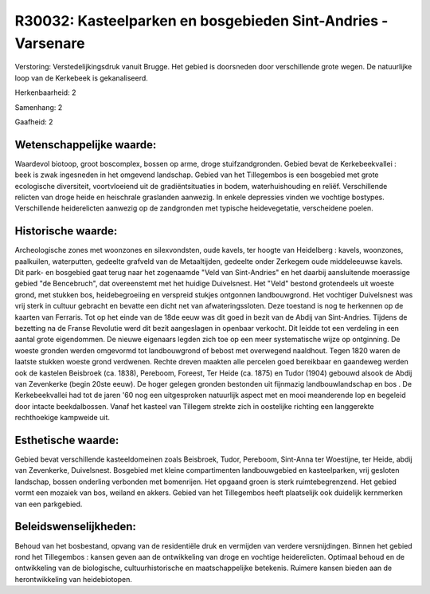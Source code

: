 R30032: Kasteelparken en bosgebieden Sint-Andries - Varsenare
=============================================================

Verstoring:
Verstedelijkingsdruk vanuit Brugge. Het gebied is doorsneden door
verschillende grote wegen. De natuurlijke loop van de Kerkebeek is
gekanaliseerd.

Herkenbaarheid: 2

Samenhang: 2

Gaafheid: 2


Wetenschappelijke waarde:
~~~~~~~~~~~~~~~~~~~~~~~~~

Waardevol biotoop, groot boscomplex, bossen op arme, droge
stuifzandgronden. Gebied bevat de Kerkebeekvallei : beek is zwak
ingesneden in het omgevend landschap. Gebied van het Tillegembos is een
bosgebied met grote ecologische diversiteit, voortvloeiend uit de
gradiëntsituaties in bodem, waterhuishouding en reliëf. Verschillende
relicten van droge heide en heischrale graslanden aanwezig. In enkele
depressies vinden we vochtige bostypes. Verschillende heiderelicten
aanwezig op de zandgronden met typische heidevegetatie, verscheidene
poelen.


Historische waarde:
~~~~~~~~~~~~~~~~~~~

Archeologische zones met woonzones en silexvondsten, oude kavels, ter
hoogte van Heidelberg : kavels, woonzones, paalkuilen, waterputten,
gedeelte grafveld van de Metaaltijden, gedeelte onder Zerkegem oude
middeleeuwse kavels. Dit park- en bosgebied gaat terug naar het
zogenaamde "Veld van Sint-Andries" en het daarbij aansluitende
moerassige gebied "de Bencebruch", dat overeenstemt met het huidige
Duivelsnest. Het "Veld" bestond grotendeels uit woeste grond, met
stukken bos, heidebegroeiing en verspreid stukjes ontgonnen
landbouwgrond. Het vochtiger Duivelsnest was vrij sterk in cultuur
gebracht en bevatte een dicht net van afwateringssloten. Deze toestand
is nog te herkennen op de kaarten van Ferraris. Tot op het einde van de
18de eeuw was dit goed in bezit van de Abdij van Sint-Andries. Tijdens
de bezetting na de Franse Revolutie werd dit bezit aangeslagen in
openbaar verkocht. Dit leidde tot een verdeling in een aantal grote
eigendommen. De nieuwe eigenaars legden zich toe op een meer
systematische wijze op ontginning. De woeste gronden werden omgevormd
tot landbouwgrond of bebost met overwegend naaldhout. Tegen 1820 waren
de laatste stukken woeste grond verdwenen. Rechte dreven maakten alle
percelen goed bereikbaar en gaandeweg werden ook de kastelen Beisbroek
(ca. 1838), Pereboom, Foreest, Ter Heide (ca. 1875) en Tudor (1904)
gebouwd alsook de Abdij van Zevenkerke (begin 20ste eeuw). De hoger
gelegen gronden bestonden uit fijnmazig landbouwlandschap en bos . De
Kerkebeekvallei had tot de jaren '60 nog een uitgesproken natuurlijk
aspect met en mooi meanderende lop en begeleid door intacte
beekdalbossen. Vanaf het kasteel van Tillegem strekte zich in oostelijke
richting een langgerekte rechthoekige kampweide uit.


Esthetische waarde:
~~~~~~~~~~~~~~~~~~~

Gebied bevat verschillende kasteeldomeinen zoals Beisbroek, Tudor,
Pereboom, Sint-Anna ter Woestijne, ter Heide, abdij van Zevenkerke,
Duivelsnest. Bosgebied met kleine compartimenten landbouwgebied en
kasteelparken, vrij gesloten landschap, bossen onderling verbonden met
bomenrijen. Het opgaand groen is sterk ruimtebegrenzend. Het gebied
vormt een mozaiek van bos, weiland en akkers. Gebied van het Tillegembos
heeft plaatselijk ook duidelijk kernmerken van een parkgebied.




Beleidswenselijkheden:
~~~~~~~~~~~~~~~~~~~~~

Behoud van het bosbestand, opvang van de residentiële druk en
vermijden van verdere versnijdingen. Binnen het gebied rond het
Tillegembos : kansen geven aan de ontwikkeling van droge en vochtige
heiderelicten. Optimaal behoud en de ontwikkeling van de biologische,
cultuurhistorische en maatschappelijke betekenis. Ruimere kansen bieden
aan de herontwikkeling van heidebiotopen.
